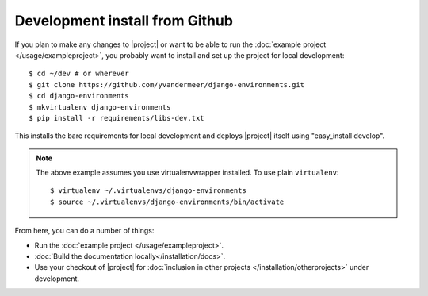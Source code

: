 Development install from Github
===============================

If you plan to make any changes to |project| or want to be able to run the
:doc:`example project </usage/exampleproject>`, you probably want to install and
set up the project for local development::

    $ cd ~/dev # or wherever
    $ git clone https://github.com/yvandermeer/django-environments.git
    $ cd django-environments
    $ mkvirtualenv django-environments
    $ pip install -r requirements/libs-dev.txt

This installs the bare requirements for local development and deploys |project| 
itself using "easy_install develop".

.. note::
    
    The above example assumes you use virtualenvwrapper installed. To use plain
    ``virtualenv``::

        $ virtualenv ~/.virtualenvs/django-environments
        $ source ~/.virtualenvs/django-environments/bin/activate

From here, you can do a number of things:

* Run the :doc:`example project </usage/exampleproject>`.
* :doc:`Build the documentation locally</installation/docs>`.
* Use your checkout of |project| for 
  :doc:`inclusion in other projects </installation/otherprojects>` under development.
